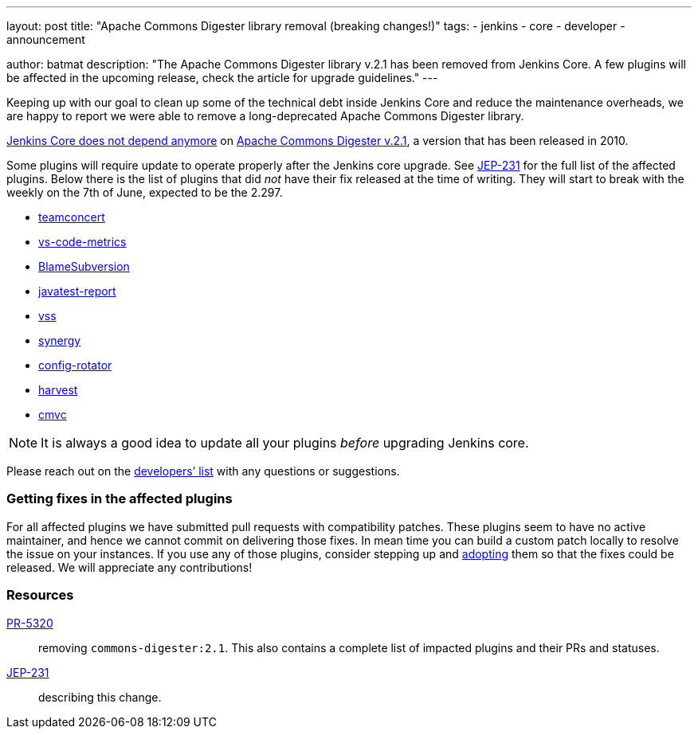---
layout: post
title: "Apache Commons Digester library removal (breaking changes!)"
tags:
- jenkins
- core
- developer
- announcement

author: batmat
description: "The Apache Commons Digester library v.2.1 has been removed from Jenkins Core. A few plugins will be affected in the upcoming release, check the article for upgrade guidelines."
---

Keeping up with our goal to clean up some of the technical debt inside Jenkins Core and reduce the maintenance overheads, we are happy to report we were able to remove a long-deprecated Apache Commons Digester library.

link:https://github.com/jenkinsci/jenkins/pull/5320[Jenkins Core does not depend anymore] on link:https://search.maven.org/artifact/commons-digester/commons-digester/2.1/jar[Apache Commons Digester v.2.1], a version that has been released in 2010.

Some plugins will require update to operate properly after the Jenkins core upgrade.
See https://github.com/jenkinsci/jep/tree/master/jep/231[JEP-231] for the full list of the affected plugins.
Below there is the list of plugins that did _not_ have their fix released at the time of writing.
They will start to break with the weekly on the 7th of June, expected to be the 2.297.

* link:https://plugins.jenkins.io/teamconcert[teamconcert]
* link:https://plugins.jenkins.io/vs-code-metrics[vs-code-metrics]
* link:https://plugins.jenkins.io/BlameSubversion[BlameSubversion]
* link:https://plugins.jenkins.io/javatest-report[javatest-report]
* link:https://plugins.jenkins.io/vss[vss]
* link:https://plugins.jenkins.io/synergy[synergy]
* link:https://plugins.jenkins.io/config-rotator[config-rotator]
* link:https://plugins.jenkins.io/harvest[harvest]
* link:https://plugins.jenkins.io/cmvc[cmvc]

[NOTE]
====
It is always a good idea to update all your plugins _before_ upgrading Jenkins core.
====

Please reach out on the link:/mailing-lists/[developers’ list] with any questions or suggestions.

=== Getting fixes in the affected plugins

For all affected plugins we have submitted pull requests with compatibility patches.
These plugins seem to have no active maintainer, and hence we cannot commit on delivering those fixes.
In mean time you can build a custom patch locally to resolve the issue on your instances.
If you use any of those plugins, consider stepping up and link:/doc/developer/plugin-governance/adopt-a-plugin/[adopting] them so that the fixes could be released.
We will appreciate any contributions!

=== Resources

link:https://github.com/jenkinsci/jenkins/pull/5320[PR-5320]:: removing `commons-digester:2.1`.
This also contains a complete list of impacted plugins and their PRs and statuses.
link:https://github.com/jenkinsci/jep/tree/master/jep/231[JEP-231]:: describing this change.
